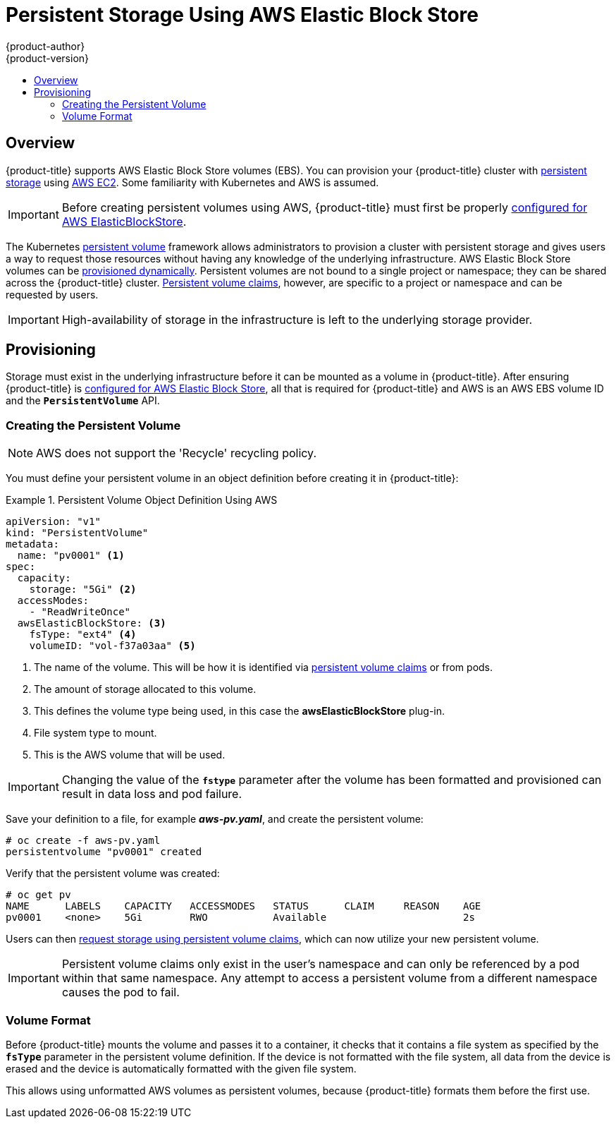 [[install-config-persistent-storage-persistent-storage-aws]]
= Persistent Storage Using AWS Elastic Block Store
{product-author}
{product-version}
:data-uri:
:icons:
:experimental:
:toc: macro
:toc-title:
:prewrap!:

toc::[]

== Overview
{product-title} supports AWS Elastic Block Store volumes (EBS). You can
provision your {product-title} cluster with
xref:../../architecture/additional_concepts/storage.adoc#architecture-additional-concepts-storage[persistent storage]
using link:https://docs.aws.amazon.com/AWSEC2/latest/UserGuide/concepts.html[AWS
EC2]. Some familiarity with Kubernetes and AWS is assumed.

[IMPORTANT]
====
Before creating persistent volumes using AWS, {product-title} must first be properly
xref:../../install_config/configuring_aws.adoc#install-config-configuring-aws[configured for AWS
ElasticBlockStore].
====

The Kubernetes
xref:../../architecture/additional_concepts/storage.adoc#architecture-additional-concepts-storage[persistent volume]
framework allows administrators to provision a cluster with persistent storage
and gives users a way to request those resources without having any knowledge of
the underlying infrastructure.
AWS Elastic Block Store volumes can be
xref:dynamically_provisioning_pvs.adoc#install-config-persistent-storage-dynamically-provisioning-pvs[provisioned dynamically].
Persistent volumes are not bound to a single
project or namespace; they can be shared across the {product-title} cluster.
xref:../../architecture/additional_concepts/storage.adoc#persistent-volume-claims[Persistent
volume claims], however, are specific to a project or namespace and can be
requested by users.



[IMPORTANT]
====
High-availability of storage in the infrastructure is left to the underlying
storage provider.
====

[[aws-provisioning]]

== Provisioning
Storage must exist in the underlying infrastructure before it can be mounted as
a volume in {product-title}. After ensuring {product-title} is
xref:../../install_config/configuring_aws.adoc#install-config-configuring-aws[configured for AWS Elastic Block
Store], all that is required for {product-title} and AWS is an AWS EBS volume ID
and the `*PersistentVolume*` API.

[[aws-creating-persistent-volume]]

=== Creating the Persistent Volume

[NOTE]
====
AWS does not support the 'Recycle' recycling policy.
====

You must define your persistent volume in an object definition before creating
it in {product-title}:

.Persistent Volume Object Definition Using AWS
====

[source,yaml]
----
apiVersion: "v1"
kind: "PersistentVolume"
metadata:
  name: "pv0001" <1>
spec:
  capacity:
    storage: "5Gi" <2>
  accessModes:
    - "ReadWriteOnce"
  awsElasticBlockStore: <3>
    fsType: "ext4" <4>
    volumeID: "vol-f37a03aa" <5>
----
<1> The name of the volume. This will be how it is identified via
xref:../../architecture/additional_concepts/storage.adoc#architecture-additional-concepts-storage[persistent volume
claims] or from pods.
<2> The amount of storage allocated to this volume.
<3> This defines the volume type being used, in this case the *awsElasticBlockStore* plug-in.
<4> File system type to mount.
<5> This is the AWS volume that will be used.
====

[IMPORTANT]
====
Changing the value of the `*fstype*` parameter after the volume has been
formatted and provisioned can result in data loss and pod failure.
====

Save your definition to a file, for example *_aws-pv.yaml_*, and create the
persistent volume:

====
----
# oc create -f aws-pv.yaml
persistentvolume "pv0001" created
----
====

Verify that the persistent volume was created:

====
----
# oc get pv
NAME      LABELS    CAPACITY   ACCESSMODES   STATUS      CLAIM     REASON    AGE
pv0001    <none>    5Gi        RWO           Available                       2s
----
====

Users can then xref:../../dev_guide/persistent_volumes.adoc#dev-guide-persistent-volumes[request storage
using persistent volume claims], which can now utilize your new persistent
volume.

[IMPORTANT]
====
Persistent volume claims only exist in the user's namespace and can only be
referenced by a pod within that same namespace. Any attempt to access a
persistent volume from a different namespace causes the pod to fail.
====

[[volume-format-aws]]

=== Volume Format
Before {product-title} mounts the volume and passes it to a container, it checks
that it contains a file system as specified by the `*fsType*` parameter in the
persistent volume definition. If the device is not formatted with the file
system, all data from the device is erased and the device is automatically
formatted with the given file system.

This allows using unformatted AWS volumes as persistent volumes, because
{product-title} formats them before the first use.
